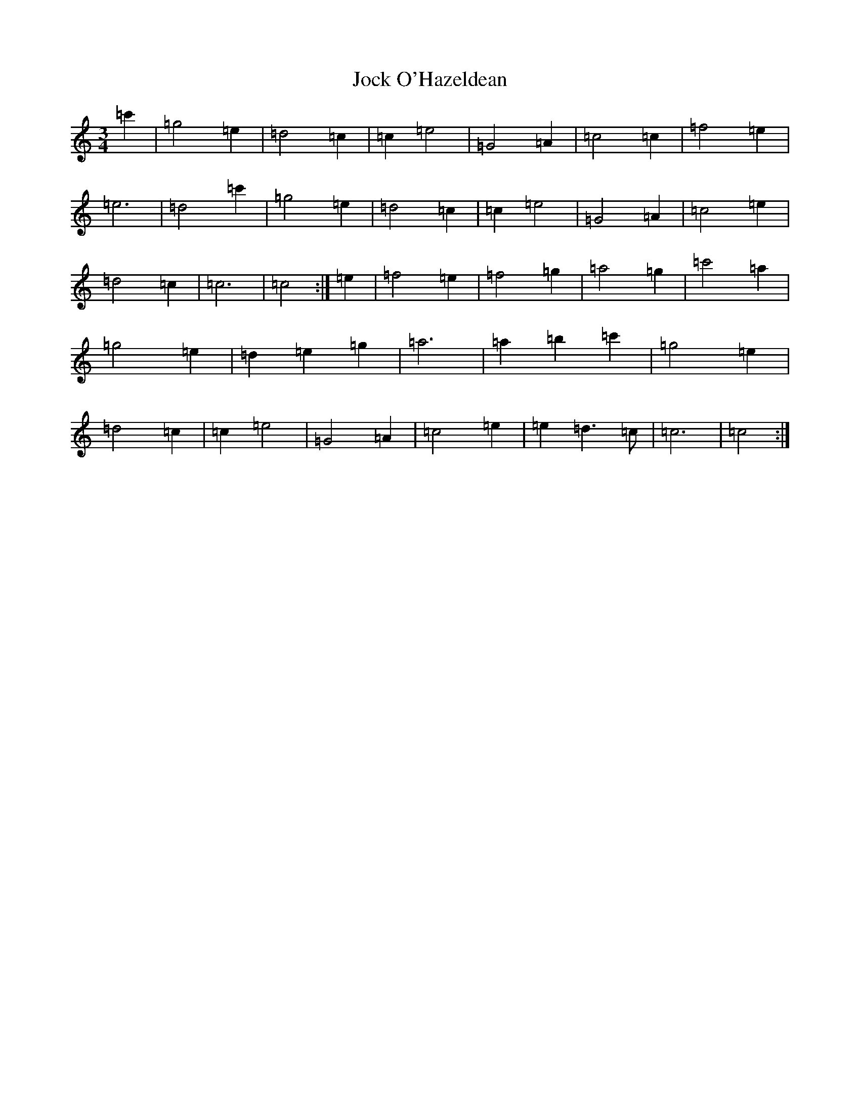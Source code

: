 X: 10560
T: Jock O'Hazeldean
S: https://thesession.org/tunes/11188#setting11188
R: waltz
M:3/4
L:1/8
K: C Major
=c'2|=g4=e2|=d4=c2|=c2=e4|=G4=A2|=c4=c2|=f4=e2|=e6|=d4=c'2|=g4=e2|=d4=c2|=c2=e4|=G4=A2|=c4=e2|=d4=c2|=c6|=c4:|=e2|=f4=e2|=f4=g2|=a4=g2|=c'4=a2|=g4=e2|=d2=e2=g2|=a6|=a2=b2=c'2|=g4=e2|=d4=c2|=c2=e4|=G4=A2|=c4=e2|=e2=d3=c|=c6|=c4:|